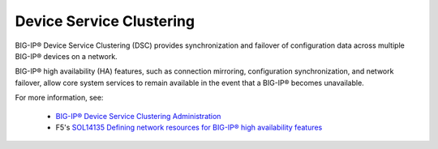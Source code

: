 .. _concept_clustering:

Device Service Clustering
`````````````````````````

BIG-IP® Device Service Clustering (DSC) provides synchronization and failover of configuration data across multiple BIG-IP® devices on a network.

BIG-IP® high availability (HA) features, such as connection mirroring, configuration synchronization, and network failover, allow core system services to remain available in the event that a BIG-IP® becomes unavailable.

For more information, see:

 - `BIG-IP® Device Service Clustering Administration <https://support.f5.com/kb/en-us/products/big-ip_ltm/manuals/product/bigip-device-service-clustering-admin-11-5-0/1.html>`_
 - F5's `SOL14135 Defining network resources for BIG-IP® high availability features <https://support.f5.com/kb/en-us/solutions/public/14000/100/sol14135.html>`_
